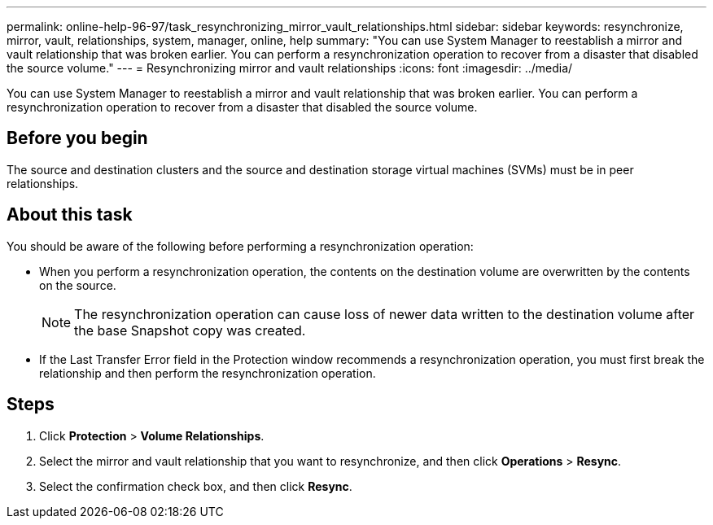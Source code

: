 ---
permalink: online-help-96-97/task_resynchronizing_mirror_vault_relationships.html
sidebar: sidebar
keywords: resynchronize, mirror, vault, relationships, system, manager, online, help
summary: "You can use System Manager to reestablish a mirror and vault relationship that was broken earlier. You can perform a resynchronization operation to recover from a disaster that disabled the source volume."
---
= Resynchronizing mirror and vault relationships
:icons: font
:imagesdir: ../media/

[.lead]
You can use System Manager to reestablish a mirror and vault relationship that was broken earlier. You can perform a resynchronization operation to recover from a disaster that disabled the source volume.

== Before you begin

The source and destination clusters and the source and destination storage virtual machines (SVMs) must be in peer relationships.

== About this task

You should be aware of the following before performing a resynchronization operation:

* When you perform a resynchronization operation, the contents on the destination volume are overwritten by the contents on the source.
+
[NOTE]
====
The resynchronization operation can cause loss of newer data written to the destination volume after the base Snapshot copy was created.
====

* If the Last Transfer Error field in the Protection window recommends a resynchronization operation, you must first break the relationship and then perform the resynchronization operation.

== Steps

. Click *Protection* > *Volume Relationships*.
. Select the mirror and vault relationship that you want to resynchronize, and then click *Operations* > *Resync*.
. Select the confirmation check box, and then click *Resync*.
